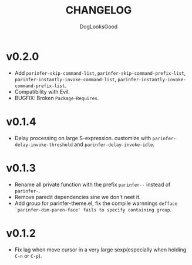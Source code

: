 #+TITLE: CHANGELOG
#+AUTHOR: DogLooksGood

* v0.2.0
- Add ~parinfer-skip-command-list~, ~parinfer-skip-command-prefix-list~, ~parinfer-instantly-invoke-command-list~, ~parinfer-instantly-invoke-command-prefix-list~.
- Compatibility with Evil. 
- BUGFIX: Broken ~Package-Requires~. 

* v0.1.4
- Delay processing on large S-expression. customize with ~parinfer-delay-invoke-threshold~ and ~parinfer-delay-invoke-idle~.

* v0.1.3
- Rename all private function with the prefix ~parinfer--~ instead of ~parinfer-~.
- Remove paredit dependencies sine we don't neet it.
- Add group for parinfer-theme.el, fix the compile warnnings ~defface `parinfer-dim-paren-face' fails to specify containing group~.

* v0.1.2
- Fix lag when move cursor in a very large sexp(especially when holding ~C-n~ or ~C-p~).

